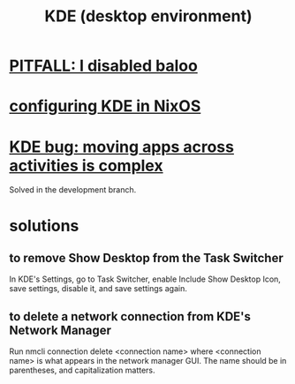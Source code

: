 :PROPERTIES:
:ID:       894db12b-c5a2-434a-8680-49f2ad9872bf
:END:
#+title: KDE (desktop environment)
* [[id:95ac994e-d991-4263-9fdd-d77bc13789f1][PITFALL: I disabled baloo]]
* [[id:b8c28f2c-6cc1-460f-a8bd-f7219482263f][configuring KDE in NixOS]]
* [[id:9436b2e5-d0b7-461f-ad08-46a43ee825d5][KDE bug: moving apps across activities is complex]]
  Solved in the development branch.
* solutions
** to remove Show Desktop from the Task Switcher
   In KDE's Settings, go to Task Switcher,
   enable Include Show Desktop Icon, save settings,
   disable it, and save settings again.
** to delete a network connection from KDE's Network Manager
   :PROPERTIES:
   :ID:       c81ed244-5cab-4ef7-86bf-11c351488d78
   :END:
   Run
     nmcli connection delete <connection name>
   where <connection name> is what appears in the network manager GUI.
   The name should be in parentheses, and capitalization matters.
